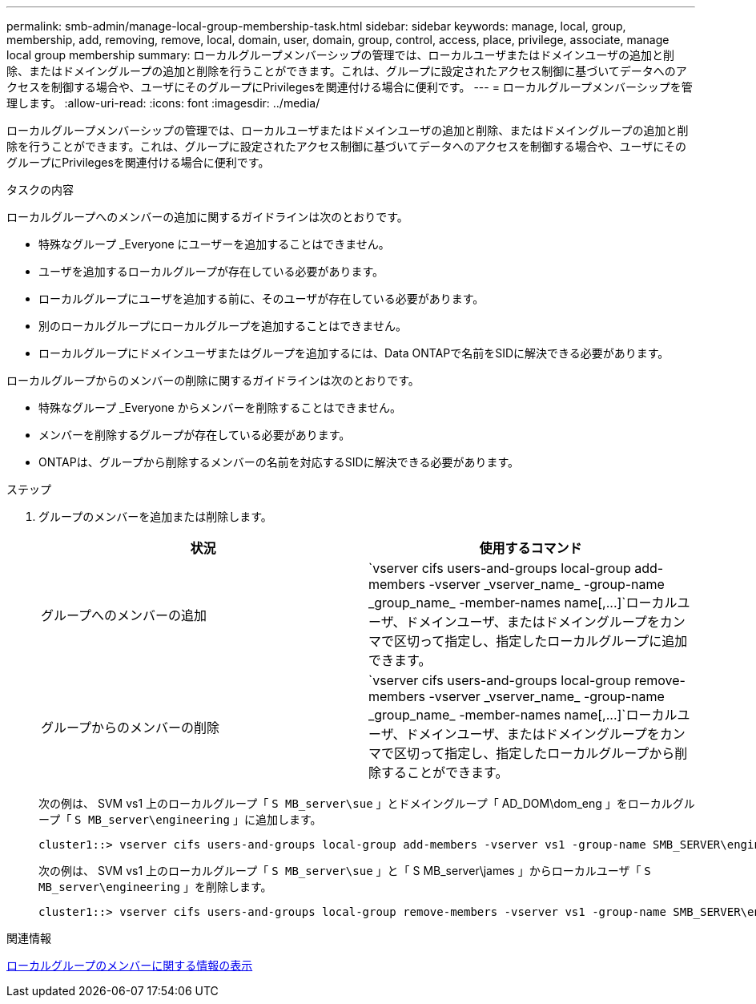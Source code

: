 ---
permalink: smb-admin/manage-local-group-membership-task.html 
sidebar: sidebar 
keywords: manage, local, group, membership, add, removing, remove, local, domain, user, domain, group, control, access, place, privilege, associate, manage local group membership 
summary: ローカルグループメンバーシップの管理では、ローカルユーザまたはドメインユーザの追加と削除、またはドメイングループの追加と削除を行うことができます。これは、グループに設定されたアクセス制御に基づいてデータへのアクセスを制御する場合や、ユーザにそのグループにPrivilegesを関連付ける場合に便利です。 
---
= ローカルグループメンバーシップを管理します。
:allow-uri-read: 
:icons: font
:imagesdir: ../media/


[role="lead"]
ローカルグループメンバーシップの管理では、ローカルユーザまたはドメインユーザの追加と削除、またはドメイングループの追加と削除を行うことができます。これは、グループに設定されたアクセス制御に基づいてデータへのアクセスを制御する場合や、ユーザにそのグループにPrivilegesを関連付ける場合に便利です。

.タスクの内容
ローカルグループへのメンバーの追加に関するガイドラインは次のとおりです。

* 特殊なグループ _Everyone にユーザーを追加することはできません。
* ユーザを追加するローカルグループが存在している必要があります。
* ローカルグループにユーザを追加する前に、そのユーザが存在している必要があります。
* 別のローカルグループにローカルグループを追加することはできません。
* ローカルグループにドメインユーザまたはグループを追加するには、Data ONTAPで名前をSIDに解決できる必要があります。


ローカルグループからのメンバーの削除に関するガイドラインは次のとおりです。

* 特殊なグループ _Everyone からメンバーを削除することはできません。
* メンバーを削除するグループが存在している必要があります。
* ONTAPは、グループから削除するメンバーの名前を対応するSIDに解決できる必要があります。


.ステップ
. グループのメンバーを追加または削除します。
+
|===
| 状況 | 使用するコマンド 


 a| 
グループへのメンバーの追加
 a| 
`+vserver cifs users-and-groups local-group add-members -vserver _vserver_name_ -group-name _group_name_ -member-names name[,...]+`ローカルユーザ、ドメインユーザ、またはドメイングループをカンマで区切って指定し、指定したローカルグループに追加できます。



 a| 
グループからのメンバーの削除
 a| 
`+vserver cifs users-and-groups local-group remove-members -vserver _vserver_name_ -group-name _group_name_ -member-names name[,...]+`ローカルユーザ、ドメインユーザ、またはドメイングループをカンマで区切って指定し、指定したローカルグループから削除することができます。

|===
+
次の例は、 SVM vs1 上のローカルグループ「 `S MB_server\sue` 」とドメイングループ「 AD_DOM\dom_eng 」をローカルグループ「 `S MB_server\engineering` 」に追加します。

+
[listing]
----
cluster1::> vserver cifs users-and-groups local-group add-members -vserver vs1 -group-name SMB_SERVER\engineering -member-names SMB_SERVER\sue,AD_DOMAIN\dom_eng
----
+
次の例は、 SVM vs1 上のローカルグループ「 `S MB_server\sue` 」と「 S MB_server\james 」からローカルユーザ「 `S MB_server\engineering` 」を削除します。

+
[listing]
----
cluster1::> vserver cifs users-and-groups local-group remove-members -vserver vs1 -group-name SMB_SERVER\engineering -member-names SMB_SERVER\sue,SMB_SERVER\james
----


.関連情報
xref:display-members-local-groups-task.adoc[ローカルグループのメンバーに関する情報の表示]
